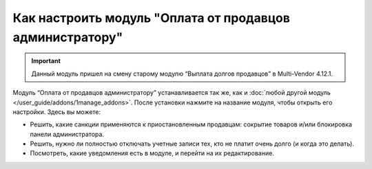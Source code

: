 *********************************************************
Как настроить модуль "Оплата от продавцов администратору"
*********************************************************

.. important::

    Данный модуль пришел на смену старому модулю “Выплата долгов продавцов” в Multi-Vendor 4.12.1.

Модуль “Оплата от продавцов администратору” устанавливается так же, как и :doc:`любой другой модуль </user_guide/addons/1manage_addons>`. После установки нажмите на название модуля, чтобы открыть его настройки. Здесь вы можете:

* Решить, какие санкции применяются к приостановленным продавцам: сокрытие товаров и/или блокировка панели администратора.

* Решить, нужно ли полностью отключать учетные записи тех, кто не платит очень долго (и когда это делать).

* Посмотреть, какие уведомления есть в модуле, и перейти на их редактирование.

  .. fancybox:: img/vendor_to_admin_payments_settings.png
      :alt: Настройки модуля